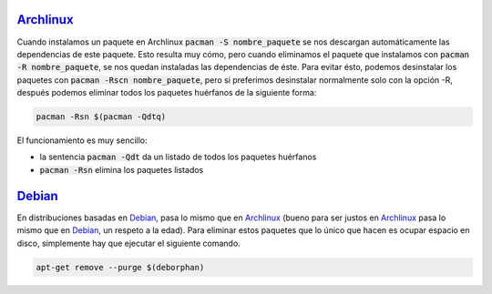 .. title: Eliminar paquetes huérfanos en Linux
.. slug: linux-remove-orphaned-files
.. date: 2012/10/02 13:30:02
.. update: 2014/03/28 10:00:00
.. tags: linux, archlinux
.. link: 
.. description: Cómo eliminar los paquetes que se han instalado automáticamente y que ya no se utilizan
.. type: text

Archlinux_
==========
Cuando instalamos un paquete en Archlinux :code:`pacman -S nombre_paquete` se nos descargan automáticamente las dependencias de este paquete. Esto resulta muy cómo, pero cuando eliminamos el paquete que instalamos con :code:`pacman -R nombre_paquete`, se nos quedan instaladas las dependencias de éste. Para evitar ésto, podemos desinstalar los paquetes con :code:`pacman -Rscn nombre_paquete`, pero si preferimos desinstalar normalmente solo con la opción -R, después podemos eliminar todos los paquetes huérfanos de la siguiente forma:

.. code-block:: bash
   
   pacman -Rsn $(pacman -Qdtq)

El funcionamiento es muy sencillo:

* la sentencia :code:`pacman -Qdt` da un listado de todos los paquetes huérfanos 
* :code:`pacman -Rsn` elimina los paquetes listados

Debian_
=======
En distribuciones basadas en Debian_, pasa lo mismo que en Archlinux_ (bueno para ser justos en Archlinux_ pasa lo mismo que en Debian_, un respeto a la edad). Para eliminar estos paquetes que lo único que hacen es ocupar espacio en disco, simplemente hay que ejecutar el siguiente comando.

.. code-block:: bash
   
   apt-get remove --purge $(deborphan)

.. _Debian: http://debian.org/
.. _Archlinux: http://archlinux.org/
